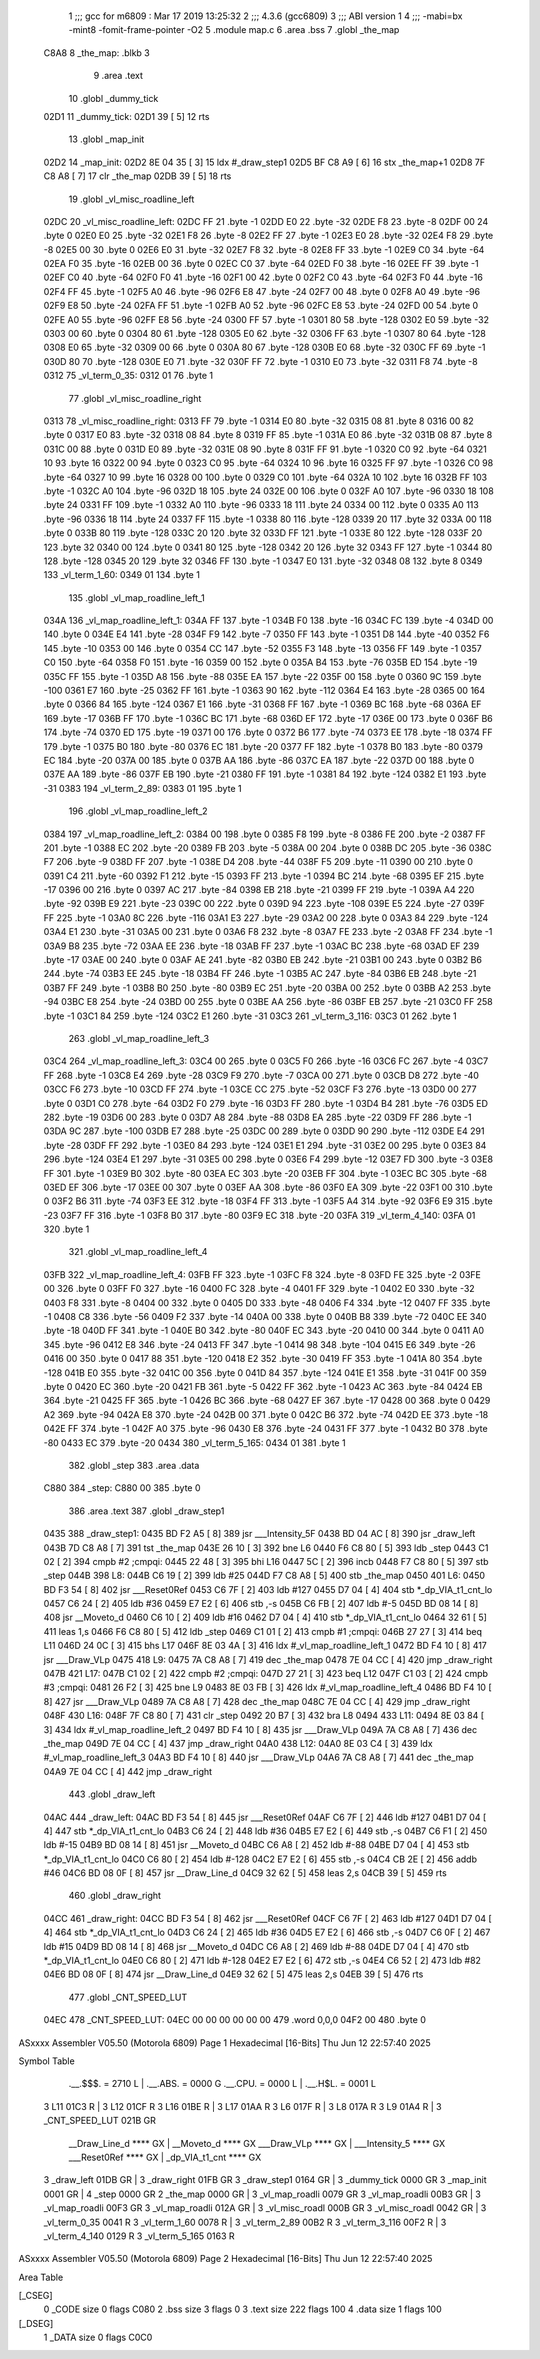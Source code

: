                               1 ;;; gcc for m6809 : Mar 17 2019 13:25:32
                              2 ;;; 4.3.6 (gcc6809)
                              3 ;;; ABI version 1
                              4 ;;; -mabi=bx -mint8 -fomit-frame-pointer -O2
                              5 	.module	map.c
                              6 	.area	.bss
                              7 	.globl	_the_map
   C8A8                       8 _the_map:	.blkb	3
                              9 	.area	.text
                             10 	.globl	_dummy_tick
   02D1                      11 _dummy_tick:
   02D1 39            [ 5]   12 	rts
                             13 	.globl	_map_init
   02D2                      14 _map_init:
   02D2 8E 04 35      [ 3]   15 	ldx	#_draw_step1
   02D5 BF C8 A9      [ 6]   16 	stx	_the_map+1
   02D8 7F C8 A8      [ 7]   17 	clr	_the_map
   02DB 39            [ 5]   18 	rts
                             19 	.globl	_vl_misc_roadline_left
   02DC                      20 _vl_misc_roadline_left:
   02DC FF                   21 	.byte	-1
   02DD E0                   22 	.byte	-32
   02DE F8                   23 	.byte	-8
   02DF 00                   24 	.byte	0
   02E0 E0                   25 	.byte	-32
   02E1 F8                   26 	.byte	-8
   02E2 FF                   27 	.byte	-1
   02E3 E0                   28 	.byte	-32
   02E4 F8                   29 	.byte	-8
   02E5 00                   30 	.byte	0
   02E6 E0                   31 	.byte	-32
   02E7 F8                   32 	.byte	-8
   02E8 FF                   33 	.byte	-1
   02E9 C0                   34 	.byte	-64
   02EA F0                   35 	.byte	-16
   02EB 00                   36 	.byte	0
   02EC C0                   37 	.byte	-64
   02ED F0                   38 	.byte	-16
   02EE FF                   39 	.byte	-1
   02EF C0                   40 	.byte	-64
   02F0 F0                   41 	.byte	-16
   02F1 00                   42 	.byte	0
   02F2 C0                   43 	.byte	-64
   02F3 F0                   44 	.byte	-16
   02F4 FF                   45 	.byte	-1
   02F5 A0                   46 	.byte	-96
   02F6 E8                   47 	.byte	-24
   02F7 00                   48 	.byte	0
   02F8 A0                   49 	.byte	-96
   02F9 E8                   50 	.byte	-24
   02FA FF                   51 	.byte	-1
   02FB A0                   52 	.byte	-96
   02FC E8                   53 	.byte	-24
   02FD 00                   54 	.byte	0
   02FE A0                   55 	.byte	-96
   02FF E8                   56 	.byte	-24
   0300 FF                   57 	.byte	-1
   0301 80                   58 	.byte	-128
   0302 E0                   59 	.byte	-32
   0303 00                   60 	.byte	0
   0304 80                   61 	.byte	-128
   0305 E0                   62 	.byte	-32
   0306 FF                   63 	.byte	-1
   0307 80                   64 	.byte	-128
   0308 E0                   65 	.byte	-32
   0309 00                   66 	.byte	0
   030A 80                   67 	.byte	-128
   030B E0                   68 	.byte	-32
   030C FF                   69 	.byte	-1
   030D 80                   70 	.byte	-128
   030E E0                   71 	.byte	-32
   030F FF                   72 	.byte	-1
   0310 E0                   73 	.byte	-32
   0311 F8                   74 	.byte	-8
   0312                      75 _vl_term_0_35:
   0312 01                   76 	.byte	1
                             77 	.globl	_vl_misc_roadline_right
   0313                      78 _vl_misc_roadline_right:
   0313 FF                   79 	.byte	-1
   0314 E0                   80 	.byte	-32
   0315 08                   81 	.byte	8
   0316 00                   82 	.byte	0
   0317 E0                   83 	.byte	-32
   0318 08                   84 	.byte	8
   0319 FF                   85 	.byte	-1
   031A E0                   86 	.byte	-32
   031B 08                   87 	.byte	8
   031C 00                   88 	.byte	0
   031D E0                   89 	.byte	-32
   031E 08                   90 	.byte	8
   031F FF                   91 	.byte	-1
   0320 C0                   92 	.byte	-64
   0321 10                   93 	.byte	16
   0322 00                   94 	.byte	0
   0323 C0                   95 	.byte	-64
   0324 10                   96 	.byte	16
   0325 FF                   97 	.byte	-1
   0326 C0                   98 	.byte	-64
   0327 10                   99 	.byte	16
   0328 00                  100 	.byte	0
   0329 C0                  101 	.byte	-64
   032A 10                  102 	.byte	16
   032B FF                  103 	.byte	-1
   032C A0                  104 	.byte	-96
   032D 18                  105 	.byte	24
   032E 00                  106 	.byte	0
   032F A0                  107 	.byte	-96
   0330 18                  108 	.byte	24
   0331 FF                  109 	.byte	-1
   0332 A0                  110 	.byte	-96
   0333 18                  111 	.byte	24
   0334 00                  112 	.byte	0
   0335 A0                  113 	.byte	-96
   0336 18                  114 	.byte	24
   0337 FF                  115 	.byte	-1
   0338 80                  116 	.byte	-128
   0339 20                  117 	.byte	32
   033A 00                  118 	.byte	0
   033B 80                  119 	.byte	-128
   033C 20                  120 	.byte	32
   033D FF                  121 	.byte	-1
   033E 80                  122 	.byte	-128
   033F 20                  123 	.byte	32
   0340 00                  124 	.byte	0
   0341 80                  125 	.byte	-128
   0342 20                  126 	.byte	32
   0343 FF                  127 	.byte	-1
   0344 80                  128 	.byte	-128
   0345 20                  129 	.byte	32
   0346 FF                  130 	.byte	-1
   0347 E0                  131 	.byte	-32
   0348 08                  132 	.byte	8
   0349                     133 _vl_term_1_60:
   0349 01                  134 	.byte	1
                            135 	.globl	_vl_map_roadline_left_1
   034A                     136 _vl_map_roadline_left_1:
   034A FF                  137 	.byte	-1
   034B F0                  138 	.byte	-16
   034C FC                  139 	.byte	-4
   034D 00                  140 	.byte	0
   034E E4                  141 	.byte	-28
   034F F9                  142 	.byte	-7
   0350 FF                  143 	.byte	-1
   0351 D8                  144 	.byte	-40
   0352 F6                  145 	.byte	-10
   0353 00                  146 	.byte	0
   0354 CC                  147 	.byte	-52
   0355 F3                  148 	.byte	-13
   0356 FF                  149 	.byte	-1
   0357 C0                  150 	.byte	-64
   0358 F0                  151 	.byte	-16
   0359 00                  152 	.byte	0
   035A B4                  153 	.byte	-76
   035B ED                  154 	.byte	-19
   035C FF                  155 	.byte	-1
   035D A8                  156 	.byte	-88
   035E EA                  157 	.byte	-22
   035F 00                  158 	.byte	0
   0360 9C                  159 	.byte	-100
   0361 E7                  160 	.byte	-25
   0362 FF                  161 	.byte	-1
   0363 90                  162 	.byte	-112
   0364 E4                  163 	.byte	-28
   0365 00                  164 	.byte	0
   0366 84                  165 	.byte	-124
   0367 E1                  166 	.byte	-31
   0368 FF                  167 	.byte	-1
   0369 BC                  168 	.byte	-68
   036A EF                  169 	.byte	-17
   036B FF                  170 	.byte	-1
   036C BC                  171 	.byte	-68
   036D EF                  172 	.byte	-17
   036E 00                  173 	.byte	0
   036F B6                  174 	.byte	-74
   0370 ED                  175 	.byte	-19
   0371 00                  176 	.byte	0
   0372 B6                  177 	.byte	-74
   0373 EE                  178 	.byte	-18
   0374 FF                  179 	.byte	-1
   0375 B0                  180 	.byte	-80
   0376 EC                  181 	.byte	-20
   0377 FF                  182 	.byte	-1
   0378 B0                  183 	.byte	-80
   0379 EC                  184 	.byte	-20
   037A 00                  185 	.byte	0
   037B AA                  186 	.byte	-86
   037C EA                  187 	.byte	-22
   037D 00                  188 	.byte	0
   037E AA                  189 	.byte	-86
   037F EB                  190 	.byte	-21
   0380 FF                  191 	.byte	-1
   0381 84                  192 	.byte	-124
   0382 E1                  193 	.byte	-31
   0383                     194 _vl_term_2_89:
   0383 01                  195 	.byte	1
                            196 	.globl	_vl_map_roadline_left_2
   0384                     197 _vl_map_roadline_left_2:
   0384 00                  198 	.byte	0
   0385 F8                  199 	.byte	-8
   0386 FE                  200 	.byte	-2
   0387 FF                  201 	.byte	-1
   0388 EC                  202 	.byte	-20
   0389 FB                  203 	.byte	-5
   038A 00                  204 	.byte	0
   038B DC                  205 	.byte	-36
   038C F7                  206 	.byte	-9
   038D FF                  207 	.byte	-1
   038E D4                  208 	.byte	-44
   038F F5                  209 	.byte	-11
   0390 00                  210 	.byte	0
   0391 C4                  211 	.byte	-60
   0392 F1                  212 	.byte	-15
   0393 FF                  213 	.byte	-1
   0394 BC                  214 	.byte	-68
   0395 EF                  215 	.byte	-17
   0396 00                  216 	.byte	0
   0397 AC                  217 	.byte	-84
   0398 EB                  218 	.byte	-21
   0399 FF                  219 	.byte	-1
   039A A4                  220 	.byte	-92
   039B E9                  221 	.byte	-23
   039C 00                  222 	.byte	0
   039D 94                  223 	.byte	-108
   039E E5                  224 	.byte	-27
   039F FF                  225 	.byte	-1
   03A0 8C                  226 	.byte	-116
   03A1 E3                  227 	.byte	-29
   03A2 00                  228 	.byte	0
   03A3 84                  229 	.byte	-124
   03A4 E1                  230 	.byte	-31
   03A5 00                  231 	.byte	0
   03A6 F8                  232 	.byte	-8
   03A7 FE                  233 	.byte	-2
   03A8 FF                  234 	.byte	-1
   03A9 B8                  235 	.byte	-72
   03AA EE                  236 	.byte	-18
   03AB FF                  237 	.byte	-1
   03AC BC                  238 	.byte	-68
   03AD EF                  239 	.byte	-17
   03AE 00                  240 	.byte	0
   03AF AE                  241 	.byte	-82
   03B0 EB                  242 	.byte	-21
   03B1 00                  243 	.byte	0
   03B2 B6                  244 	.byte	-74
   03B3 EE                  245 	.byte	-18
   03B4 FF                  246 	.byte	-1
   03B5 AC                  247 	.byte	-84
   03B6 EB                  248 	.byte	-21
   03B7 FF                  249 	.byte	-1
   03B8 B0                  250 	.byte	-80
   03B9 EC                  251 	.byte	-20
   03BA 00                  252 	.byte	0
   03BB A2                  253 	.byte	-94
   03BC E8                  254 	.byte	-24
   03BD 00                  255 	.byte	0
   03BE AA                  256 	.byte	-86
   03BF EB                  257 	.byte	-21
   03C0 FF                  258 	.byte	-1
   03C1 84                  259 	.byte	-124
   03C2 E1                  260 	.byte	-31
   03C3                     261 _vl_term_3_116:
   03C3 01                  262 	.byte	1
                            263 	.globl	_vl_map_roadline_left_3
   03C4                     264 _vl_map_roadline_left_3:
   03C4 00                  265 	.byte	0
   03C5 F0                  266 	.byte	-16
   03C6 FC                  267 	.byte	-4
   03C7 FF                  268 	.byte	-1
   03C8 E4                  269 	.byte	-28
   03C9 F9                  270 	.byte	-7
   03CA 00                  271 	.byte	0
   03CB D8                  272 	.byte	-40
   03CC F6                  273 	.byte	-10
   03CD FF                  274 	.byte	-1
   03CE CC                  275 	.byte	-52
   03CF F3                  276 	.byte	-13
   03D0 00                  277 	.byte	0
   03D1 C0                  278 	.byte	-64
   03D2 F0                  279 	.byte	-16
   03D3 FF                  280 	.byte	-1
   03D4 B4                  281 	.byte	-76
   03D5 ED                  282 	.byte	-19
   03D6 00                  283 	.byte	0
   03D7 A8                  284 	.byte	-88
   03D8 EA                  285 	.byte	-22
   03D9 FF                  286 	.byte	-1
   03DA 9C                  287 	.byte	-100
   03DB E7                  288 	.byte	-25
   03DC 00                  289 	.byte	0
   03DD 90                  290 	.byte	-112
   03DE E4                  291 	.byte	-28
   03DF FF                  292 	.byte	-1
   03E0 84                  293 	.byte	-124
   03E1 E1                  294 	.byte	-31
   03E2 00                  295 	.byte	0
   03E3 84                  296 	.byte	-124
   03E4 E1                  297 	.byte	-31
   03E5 00                  298 	.byte	0
   03E6 F4                  299 	.byte	-12
   03E7 FD                  300 	.byte	-3
   03E8 FF                  301 	.byte	-1
   03E9 B0                  302 	.byte	-80
   03EA EC                  303 	.byte	-20
   03EB FF                  304 	.byte	-1
   03EC BC                  305 	.byte	-68
   03ED EF                  306 	.byte	-17
   03EE 00                  307 	.byte	0
   03EF AA                  308 	.byte	-86
   03F0 EA                  309 	.byte	-22
   03F1 00                  310 	.byte	0
   03F2 B6                  311 	.byte	-74
   03F3 EE                  312 	.byte	-18
   03F4 FF                  313 	.byte	-1
   03F5 A4                  314 	.byte	-92
   03F6 E9                  315 	.byte	-23
   03F7 FF                  316 	.byte	-1
   03F8 B0                  317 	.byte	-80
   03F9 EC                  318 	.byte	-20
   03FA                     319 _vl_term_4_140:
   03FA 01                  320 	.byte	1
                            321 	.globl	_vl_map_roadline_left_4
   03FB                     322 _vl_map_roadline_left_4:
   03FB FF                  323 	.byte	-1
   03FC F8                  324 	.byte	-8
   03FD FE                  325 	.byte	-2
   03FE 00                  326 	.byte	0
   03FF F0                  327 	.byte	-16
   0400 FC                  328 	.byte	-4
   0401 FF                  329 	.byte	-1
   0402 E0                  330 	.byte	-32
   0403 F8                  331 	.byte	-8
   0404 00                  332 	.byte	0
   0405 D0                  333 	.byte	-48
   0406 F4                  334 	.byte	-12
   0407 FF                  335 	.byte	-1
   0408 C8                  336 	.byte	-56
   0409 F2                  337 	.byte	-14
   040A 00                  338 	.byte	0
   040B B8                  339 	.byte	-72
   040C EE                  340 	.byte	-18
   040D FF                  341 	.byte	-1
   040E B0                  342 	.byte	-80
   040F EC                  343 	.byte	-20
   0410 00                  344 	.byte	0
   0411 A0                  345 	.byte	-96
   0412 E8                  346 	.byte	-24
   0413 FF                  347 	.byte	-1
   0414 98                  348 	.byte	-104
   0415 E6                  349 	.byte	-26
   0416 00                  350 	.byte	0
   0417 88                  351 	.byte	-120
   0418 E2                  352 	.byte	-30
   0419 FF                  353 	.byte	-1
   041A 80                  354 	.byte	-128
   041B E0                  355 	.byte	-32
   041C 00                  356 	.byte	0
   041D 84                  357 	.byte	-124
   041E E1                  358 	.byte	-31
   041F 00                  359 	.byte	0
   0420 EC                  360 	.byte	-20
   0421 FB                  361 	.byte	-5
   0422 FF                  362 	.byte	-1
   0423 AC                  363 	.byte	-84
   0424 EB                  364 	.byte	-21
   0425 FF                  365 	.byte	-1
   0426 BC                  366 	.byte	-68
   0427 EF                  367 	.byte	-17
   0428 00                  368 	.byte	0
   0429 A2                  369 	.byte	-94
   042A E8                  370 	.byte	-24
   042B 00                  371 	.byte	0
   042C B6                  372 	.byte	-74
   042D EE                  373 	.byte	-18
   042E FF                  374 	.byte	-1
   042F A0                  375 	.byte	-96
   0430 E8                  376 	.byte	-24
   0431 FF                  377 	.byte	-1
   0432 B0                  378 	.byte	-80
   0433 EC                  379 	.byte	-20
   0434                     380 _vl_term_5_165:
   0434 01                  381 	.byte	1
                            382 	.globl	_step
                            383 	.area	.data
   C880                     384 _step:
   C880 00                  385 	.byte	0
                            386 	.area	.text
                            387 	.globl	_draw_step1
   0435                     388 _draw_step1:
   0435 BD F2 A5      [ 8]  389 	jsr	___Intensity_5F
   0438 BD 04 AC      [ 8]  390 	jsr	_draw_left
   043B 7D C8 A8      [ 7]  391 	tst	_the_map
   043E 26 10         [ 3]  392 	bne	L6
   0440 F6 C8 80      [ 5]  393 	ldb	_step
   0443 C1 02         [ 2]  394 	cmpb	#2	;cmpqi:
   0445 22 48         [ 3]  395 	bhi	L16
   0447 5C            [ 2]  396 	incb
   0448 F7 C8 80      [ 5]  397 	stb	_step
   044B                     398 L8:
   044B C6 19         [ 2]  399 	ldb	#25
   044D F7 C8 A8      [ 5]  400 	stb	_the_map
   0450                     401 L6:
   0450 BD F3 54      [ 8]  402 	jsr	___Reset0Ref
   0453 C6 7F         [ 2]  403 	ldb	#127
   0455 D7 04         [ 4]  404 	stb	*_dp_VIA_t1_cnt_lo
   0457 C6 24         [ 2]  405 	ldb	#36
   0459 E7 E2         [ 6]  406 	stb	,-s
   045B C6 FB         [ 2]  407 	ldb	#-5
   045D BD 08 14      [ 8]  408 	jsr	__Moveto_d
   0460 C6 10         [ 2]  409 	ldb	#16
   0462 D7 04         [ 4]  410 	stb	*_dp_VIA_t1_cnt_lo
   0464 32 61         [ 5]  411 	leas	1,s
   0466 F6 C8 80      [ 5]  412 	ldb	_step
   0469 C1 01         [ 2]  413 	cmpb	#1	;cmpqi:
   046B 27 27         [ 3]  414 	beq	L11
   046D 24 0C         [ 3]  415 	bhs	L17
   046F 8E 03 4A      [ 3]  416 	ldx	#_vl_map_roadline_left_1
   0472 BD F4 10      [ 8]  417 	jsr	___Draw_VLp
   0475                     418 L9:
   0475 7A C8 A8      [ 7]  419 	dec	_the_map
   0478 7E 04 CC      [ 4]  420 	jmp	_draw_right
   047B                     421 L17:
   047B C1 02         [ 2]  422 	cmpb	#2	;cmpqi:
   047D 27 21         [ 3]  423 	beq	L12
   047F C1 03         [ 2]  424 	cmpb	#3	;cmpqi:
   0481 26 F2         [ 3]  425 	bne	L9
   0483 8E 03 FB      [ 3]  426 	ldx	#_vl_map_roadline_left_4
   0486 BD F4 10      [ 8]  427 	jsr	___Draw_VLp
   0489 7A C8 A8      [ 7]  428 	dec	_the_map
   048C 7E 04 CC      [ 4]  429 	jmp	_draw_right
   048F                     430 L16:
   048F 7F C8 80      [ 7]  431 	clr	_step
   0492 20 B7         [ 3]  432 	bra	L8
   0494                     433 L11:
   0494 8E 03 84      [ 3]  434 	ldx	#_vl_map_roadline_left_2
   0497 BD F4 10      [ 8]  435 	jsr	___Draw_VLp
   049A 7A C8 A8      [ 7]  436 	dec	_the_map
   049D 7E 04 CC      [ 4]  437 	jmp	_draw_right
   04A0                     438 L12:
   04A0 8E 03 C4      [ 3]  439 	ldx	#_vl_map_roadline_left_3
   04A3 BD F4 10      [ 8]  440 	jsr	___Draw_VLp
   04A6 7A C8 A8      [ 7]  441 	dec	_the_map
   04A9 7E 04 CC      [ 4]  442 	jmp	_draw_right
                            443 	.globl	_draw_left
   04AC                     444 _draw_left:
   04AC BD F3 54      [ 8]  445 	jsr	___Reset0Ref
   04AF C6 7F         [ 2]  446 	ldb	#127
   04B1 D7 04         [ 4]  447 	stb	*_dp_VIA_t1_cnt_lo
   04B3 C6 24         [ 2]  448 	ldb	#36
   04B5 E7 E2         [ 6]  449 	stb	,-s
   04B7 C6 F1         [ 2]  450 	ldb	#-15
   04B9 BD 08 14      [ 8]  451 	jsr	__Moveto_d
   04BC C6 A8         [ 2]  452 	ldb	#-88
   04BE D7 04         [ 4]  453 	stb	*_dp_VIA_t1_cnt_lo
   04C0 C6 80         [ 2]  454 	ldb	#-128
   04C2 E7 E2         [ 6]  455 	stb	,-s
   04C4 CB 2E         [ 2]  456 	addb	#46
   04C6 BD 08 0F      [ 8]  457 	jsr	__Draw_Line_d
   04C9 32 62         [ 5]  458 	leas	2,s
   04CB 39            [ 5]  459 	rts
                            460 	.globl	_draw_right
   04CC                     461 _draw_right:
   04CC BD F3 54      [ 8]  462 	jsr	___Reset0Ref
   04CF C6 7F         [ 2]  463 	ldb	#127
   04D1 D7 04         [ 4]  464 	stb	*_dp_VIA_t1_cnt_lo
   04D3 C6 24         [ 2]  465 	ldb	#36
   04D5 E7 E2         [ 6]  466 	stb	,-s
   04D7 C6 0F         [ 2]  467 	ldb	#15
   04D9 BD 08 14      [ 8]  468 	jsr	__Moveto_d
   04DC C6 A8         [ 2]  469 	ldb	#-88
   04DE D7 04         [ 4]  470 	stb	*_dp_VIA_t1_cnt_lo
   04E0 C6 80         [ 2]  471 	ldb	#-128
   04E2 E7 E2         [ 6]  472 	stb	,-s
   04E4 C6 52         [ 2]  473 	ldb	#82
   04E6 BD 08 0F      [ 8]  474 	jsr	__Draw_Line_d
   04E9 32 62         [ 5]  475 	leas	2,s
   04EB 39            [ 5]  476 	rts
                            477 	.globl	_CNT_SPEED_LUT
   04EC                     478 _CNT_SPEED_LUT:
   04EC 00 00 00 00 00 00   479 	.word	0,0,0
   04F2 00                  480 	.byte	0
ASxxxx Assembler V05.50  (Motorola 6809)                                Page 1
Hexadecimal [16-Bits]                                 Thu Jun 12 22:57:40 2025

Symbol Table

    .__.$$$.       =   2710 L   |     .__.ABS.       =   0000 G
    .__.CPU.       =   0000 L   |     .__.H$L.       =   0001 L
  3 L11                01C3 R   |   3 L12                01CF R
  3 L16                01BE R   |   3 L17                01AA R
  3 L6                 017F R   |   3 L8                 017A R
  3 L9                 01A4 R   |   3 _CNT_SPEED_LUT     021B GR
    __Draw_Line_d      **** GX  |     __Moveto_d         **** GX
    ___Draw_VLp        **** GX  |     ___Intensity_5     **** GX
    ___Reset0Ref       **** GX  |     _dp_VIA_t1_cnt     **** GX
  3 _draw_left         01DB GR  |   3 _draw_right        01FB GR
  3 _draw_step1        0164 GR  |   3 _dummy_tick        0000 GR
  3 _map_init          0001 GR  |   4 _step              0000 GR
  2 _the_map           0000 GR  |   3 _vl_map_roadli     0079 GR
  3 _vl_map_roadli     00B3 GR  |   3 _vl_map_roadli     00F3 GR
  3 _vl_map_roadli     012A GR  |   3 _vl_misc_roadl     000B GR
  3 _vl_misc_roadl     0042 GR  |   3 _vl_term_0_35      0041 R
  3 _vl_term_1_60      0078 R   |   3 _vl_term_2_89      00B2 R
  3 _vl_term_3_116     00F2 R   |   3 _vl_term_4_140     0129 R
  3 _vl_term_5_165     0163 R

ASxxxx Assembler V05.50  (Motorola 6809)                                Page 2
Hexadecimal [16-Bits]                                 Thu Jun 12 22:57:40 2025

Area Table

[_CSEG]
   0 _CODE            size    0   flags C080
   2 .bss             size    3   flags    0
   3 .text            size  222   flags  100
   4 .data            size    1   flags  100
[_DSEG]
   1 _DATA            size    0   flags C0C0

